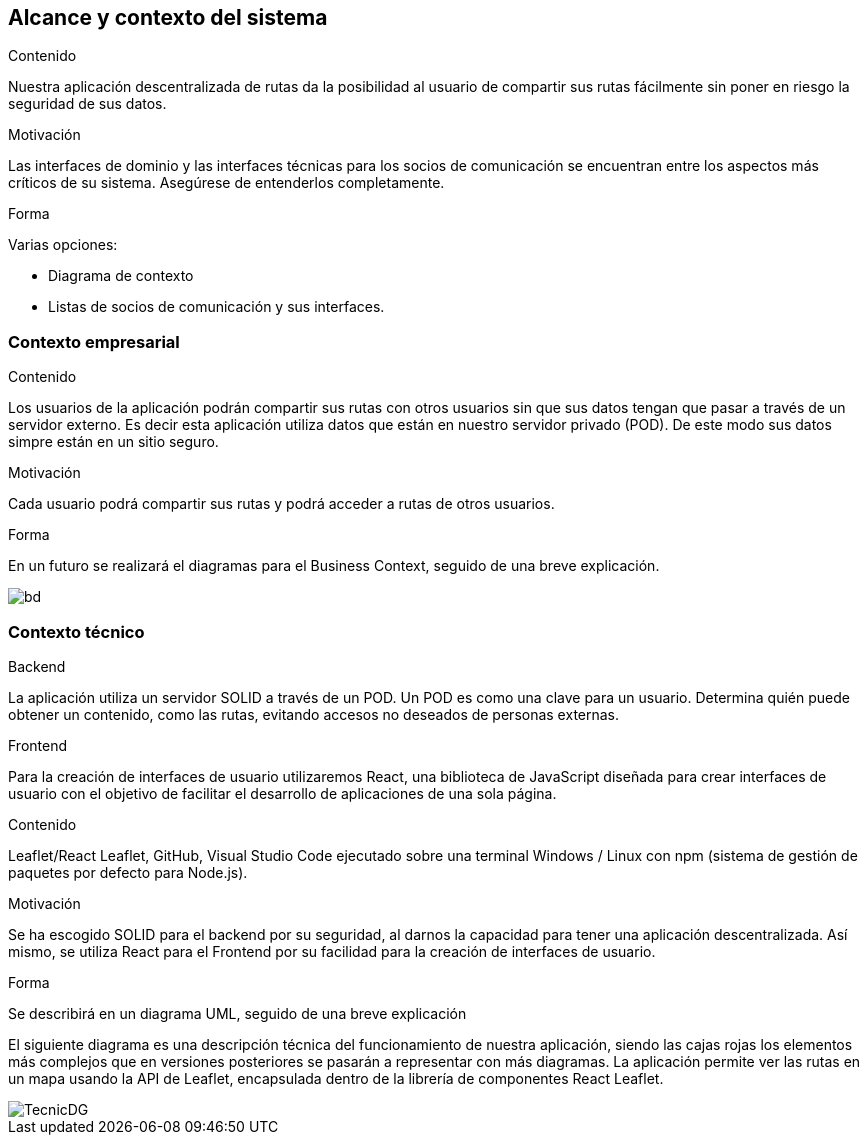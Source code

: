 [[section-system-scope-and-context]]
== Alcance y contexto del sistema


****
.Contenido
Nuestra aplicación descentralizada de rutas da la posibilidad al usuario de compartir sus rutas fácilmente sin poner en riesgo la seguridad de sus datos.


.Motivación

Las interfaces de dominio y las interfaces técnicas para los socios de comunicación se encuentran entre los aspectos más críticos de su sistema. Asegúrese de entenderlos completamente.

.Forma
Varias opciones:

* Diagrama de contexto
* Listas de socios de comunicación y sus interfaces.
****


=== Contexto empresarial

****
.Contenido
Los usuarios de la aplicación podrán compartir sus rutas con otros usuarios sin que sus datos tengan que pasar a través de un servidor externo.
Es decir esta aplicación utiliza datos que están en nuestro servidor privado (POD). De este modo sus datos simpre están en un sitio seguro.

.Motivación
Cada usuario podrá compartir sus rutas y podrá acceder a rutas de otros usuarios.

.Forma
En un futuro se realizará el diagramas para el Business Context, seguido de una breve explicación.

image::BusinessDiagram.png[bd]

****

=== Contexto técnico

****
.Backend
La aplicación utiliza un servidor SOLID a través de un POD. Un POD es como una clave para un usuario. Determina quién puede obtener un contenido,
como las rutas, evitando accesos no deseados de personas externas.

.Frontend
Para la creación de interfaces de usuario utilizaremos React, una biblioteca de JavaScript diseñada para crear interfaces de usuario con el objetivo de
facilitar el desarrollo de aplicaciones de una sola página.

.Contenido
Leaflet/React Leaflet, GitHub, Visual Studio Code ejecutado sobre una terminal Windows / Linux con npm (sistema de gestión de paquetes por defecto para Node.js).

.Motivación
Se ha escogido SOLID para el backend por su seguridad, al darnos la capacidad para tener una aplicación descentralizada.
Así mismo, se utiliza React para el Frontend por su facilidad para la creación de interfaces de usuario.

.Forma
Se describirá en un diagrama UML, seguido de una breve explicación

El siguiente diagrama es una descripción técnica del funcionamiento de nuestra aplicación, siendo las cajas rojas los elementos más complejos que en versiones posteriores se pasarán a representar con más diagramas.
La aplicación permite ver las rutas en un mapa usando la API de Leaflet, encapsulada dentro de la librería de componentes React Leaflet.

image::TecnicDG.jpeg[]

****


